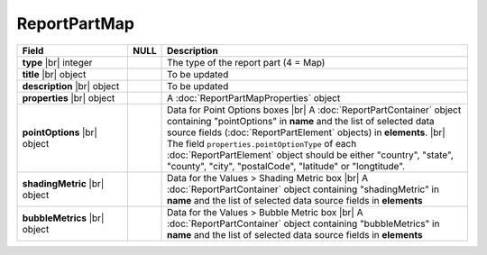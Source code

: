 
=====================
ReportPartMap
=====================

.. list-table::
   :header-rows: 1
   :widths: 25 5 70

   *  -  Field
      -  NULL
      -  Description
   *  -  **type** |br|
         integer
      -
      -  The type of the report part (4 = Map)
   *  -  **title** |br|
         object
      -
      -  To be updated
   *  -  **description** |br|
         object
      -
      -  To be updated
   *  -  **properties** |br|
         object
      -
      -  A :doc:`ReportPartMapProperties` object
   *  -  **pointOptions** |br|
         object
      -
      -  Data for Point Options boxes |br|
         A :doc:`ReportPartContainer` object containing "pointOptions" in **name** and the list of selected data source fields (:doc:`ReportPartElement` objects) in **elements**. |br|
         The field ``properties.pointOptionType`` of each :doc:`ReportPartElement` object should be either "country", "state", "county", "city", "postalCode", "latitude" or "longtitude".
   *  -  **shadingMetric** |br|
         object
      -
      -  Data for the Values > Shading Metric box |br|
         A :doc:`ReportPartContainer` object containing "shadingMetric" in **name** and the list of selected data source fields in **elements**
   *  -  **bubbleMetrics** |br|
         object
      -
      -  Data for the Values > Bubble Metric box |br|
         A :doc:`ReportPartContainer` object containing "bubbleMetrics" in **name** and the list of selected data source fields in **elements**
